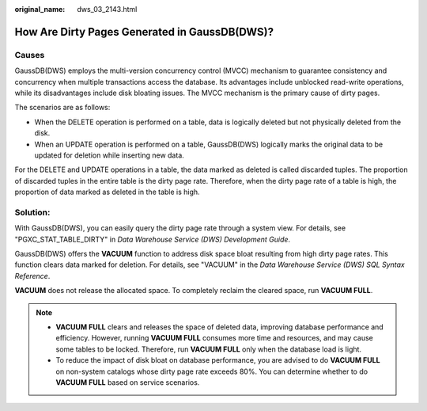 :original_name: dws_03_2143.html

.. _dws_03_2143:

How Are Dirty Pages Generated in GaussDB(DWS)?
==============================================

Causes
------

GaussDB(DWS) employs the multi-version concurrency control (MVCC) mechanism to guarantee consistency and concurrency when multiple transactions access the database. Its advantages include unblocked read-write operations, while its disadvantages include disk bloating issues. The MVCC mechanism is the primary cause of dirty pages.

The scenarios are as follows:

-  When the DELETE operation is performed on a table, data is logically deleted but not physically deleted from the disk.
-  When an UPDATE operation is performed on a table, GaussDB(DWS) logically marks the original data to be updated for deletion while inserting new data.

For the DELETE and UPDATE operations in a table, the data marked as deleted is called discarded tuples. The proportion of discarded tuples in the entire table is the dirty page rate. Therefore, when the dirty page rate of a table is high, the proportion of data marked as deleted in the table is high.

Solution:
---------

With GaussDB(DWS), you can easily query the dirty page rate through a system view. For details, see "PGXC_STAT_TABLE_DIRTY" in *Data Warehouse Service (DWS) Development Guide*.

GaussDB(DWS) offers the **VACUUM** function to address disk space bloat resulting from high dirty page rates. This function clears data marked for deletion. For details, see "VACUUM" in the *Data Warehouse Service (DWS) SQL Syntax Reference*.

**VACUUM** does not release the allocated space. To completely reclaim the cleared space, run **VACUUM FULL**.

.. note::

   -  **VACUUM FULL** clears and releases the space of deleted data, improving database performance and efficiency. However, running **VACUUM FULL** consumes more time and resources, and may cause some tables to be locked. Therefore, run **VACUUM FULL** only when the database load is light.
   -  To reduce the impact of disk bloat on database performance, you are advised to do **VACUUM FULL** on non-system catalogs whose dirty page rate exceeds 80%. You can determine whether to do **VACUUM FULL** based on service scenarios.
